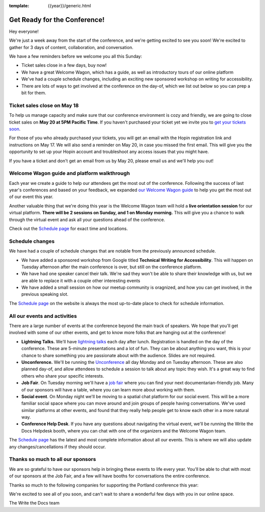 :template: {{year}}/generic.html

.. post:: May 16, 2022
   :tags: {{year}}, {{shortcode}}-{{year}}, tickets

Get Ready for the Conference!
=============================

Hey everyone!

We're just a week away from the start of the conference, and we're getting excited to see you soon! We're excited to gather for 3 days of content, collaboration, and conversation.

We have a few reminders before we welcome you all this Sunday:

* Ticket sales close in a few days, buy now!
* We have a great Welcome Wagon, which has a guide, as well as introductory tours of our online platform
* We've had a couple schedule changes, including an exciting new sponsored workshop on writing for accessibility.
* There are lots of ways to get involved at the conference on the day-of, which we list out below so you can prep a bit for them.

Ticket sales close on **May 18**
--------------------------------

To help us manage capacity and make sure that our conference environment is cozy and friendly, we are going to close ticket sales on **May 20 at 5PM Pacific Time**.
If you haven't purchased your ticket yet we invite you to `get your tickets soon <https://www.writethedocs.org/conf/{{shortcode}}/{{year}}/tickets/>`_.

For those of you who already purchased your tickets, you will get an email with the Hopin registration link and instructions on May 17. We will also send a reminder on May 20, in case you missed the first email.
This will give you the opportunity to set up your Hopin account and troubleshoot any access issues that you might have.

If you have a ticket and don't get an email from us by May 20, please email us and we'll help you out!

Welcome Wagon guide and platform walkthrough
--------------------------------------------

Each year we create a guide to help our attendees get the most out of the conference.
Following the success of last year's conferences and based on your feedback, we expanded `our Welcome Wagon guide <https://www.writethedocs.org/conf/{{shortcode}}/{{year}}/welcome-wagon/>`_ to help you get the most out of our event this year.

Another valuable thing that we're doing this year is the Welcome Wagon team will hold a **live orientation session** for our virtual platform. **There will be 2 sessions on Sunday, and 1 on Monday morning.**  This will give you a chance to walk through the virtual event and ask all your questions ahead of the conference.

Check out the `Schedule page <https://www.writethedocs.org/conf/{{shortcode}}/{{year}}/schedule/>`_ for exact time and locations.

Schedule changes
----------------

We have had a couple of schedule changes that are notable from the previously announced schedule.

* We have added a sponsored workshop from Google titled **Technical Writing for Accessibility**. This will happen on Tuesday afternoon after the main conference is over, but still on the conference platform.
* We have had one speaker cancel their talk. We're sad they won't be able to share their knowledge with us, but we are able to replace it with a couple other interesting events
* We have added a small session on how our meetup community is oragnized, and how you can get involved, in the previous speaking slot.

The `Schedule page <https://www.writethedocs.org/conf/{{shortcode}}/{{year}}/schedule/>`_ on the website is always the most up-to-date place to check for schedule information.

All our events and activities
-----------------------------

There are a large number of events at the conference beyond the main track of speakers.
We hope that you'll get involved with some of our other events,
and get to know more folks that are hanging out at the conference!

* **Lightning Talks.** We'll have `lightning talks <https://www.writethedocs.org/conf/{{shortcode}}/{{year}}/lightning-talks/>`__ each day after lunch. Registration is handled on the day of the conference. These are 5-minute presentations and a lot of fun. They can be about anything you want, this is your chance to share something you are passionate about with the audience. Slides are not required.
* **Unconference.** We'll be running the `Unconference <https://www.writethedocs.org/conf/{{shortcode}}/{{year}}/unconference/>`_ all day Monday and on Tuesday afternoon. These are also planned day-of, and allow attendees to schedule a session to talk about any topic they wish. It's a great way to find others who share your specific interests.
* **Job Fair**. On Tuesday morning we'll have a `job fair <https://www.writethedocs.org/conf/{{shortcode}}/{{year}}/job-fair>`_ where you can find your next documentarian-friendly job. Many of our sponsors will have a table, where you can learn more about working with them.
* **Social event**. On Monday night we'll be moving to a spatial chat platform for our social event. This will be a more familiar social space where you can move around and join groups of people having conversations. We've used similar platforms at other events, and found that they really help people get to know each other in a more natural way.
* **Conference Help Desk**. If you have any questions about navigating the virtual event, we'll be running the Write the Docs Helpdesk booth, where you can chat with one of the organizers and the Welcome Wagon team.

The `Schedule page <https://www.writethedocs.org/conf/{{shortcode}}/{{year}}/schedule/>`_ has the latest and most complete information about all our events. This is where we will also update any changes/cancellations if they should occur.

Thanks so much to all our sponsors
----------------------------------

We are so grateful to have our sponsors help in bringing these events to life every year.
You'll be able to chat with most of our sponsors at the Job Fair, and a few will have booths for conversations the entire conference.

Thanks so much to the following companies for supporting the Portland conference this year:

.. datatemplate::
   :source: /_data/{{shortcode}}-{{year}}-config.yaml
   :template: {{year}}/sponsors-simplelist.rst


We're excited to see all of you soon,
and can't wait to share a wonderful few days with you in our online space.

The Write the Docs team
